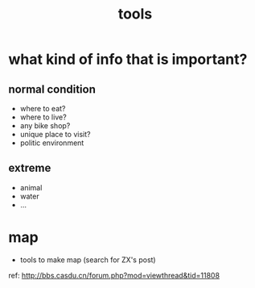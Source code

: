 #+title: tools

* what kind of info that is important?
** normal condition
- where to eat?
- where to live?
- any bike shop?
- unique place to visit?
- politic environment
** extreme
- animal
- water
- ...
* map
- tools to make map (search for ZX's post)
ref: http://bbs.casdu.cn/forum.php?mod=viewthread&tid=11808
